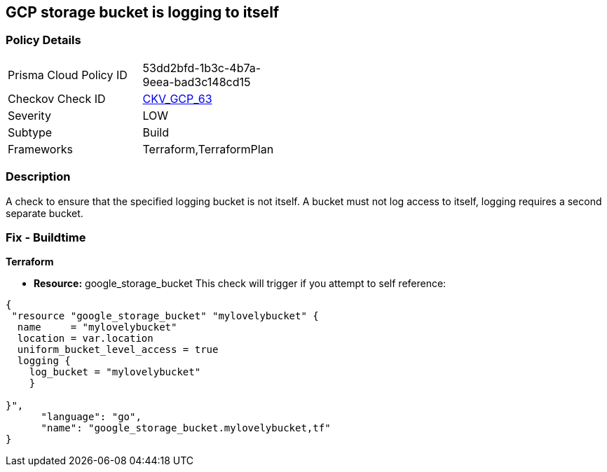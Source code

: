 == GCP storage bucket is logging to itself


=== Policy Details 

[width=45%]
[cols="1,1"]
|=== 
|Prisma Cloud Policy ID 
| 53dd2bfd-1b3c-4b7a-9eea-bad3c148cd15

|Checkov Check ID 
| https://github.com/bridgecrewio/checkov/tree/master/checkov/terraform/checks/resource/gcp/CloudStorageSelfLogging.py[CKV_GCP_63]

|Severity
|LOW

|Subtype
|Build
//, Run

|Frameworks
|Terraform,TerraformPlan

|=== 



=== Description 


A check to ensure that the specified logging bucket is not itself.
A bucket must not log access to itself, logging requires a second separate bucket.

=== Fix - Buildtime


*Terraform* 


* *Resource:* google_storage_bucket This check will trigger if you attempt to self reference:


[source,go]
----
{
 "resource "google_storage_bucket" "mylovelybucket" {
  name     = "mylovelybucket"
  location = var.location
  uniform_bucket_level_access = true
  logging {
    log_bucket = "mylovelybucket"
    }

}",
      "language": "go",
      "name": "google_storage_bucket.mylovelybucket,tf"
}
----
